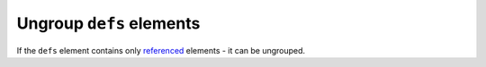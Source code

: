 Ungroup ``defs`` elements
-------------------------

If the ``defs`` element contains only `referenced <https://www.w3.org/TR/SVG/struct.html#Head>`_
elements - it can be ungrouped.

.. GEN_TABLE
.. BEFORE
.. <svg>
..   <defs>
..     <radialGradient id="rg1">
..       <stop offset="0"
..             stop-color="yellow"/>
..       <stop offset="1"
..             stop-color="green"/>
..     </radialGradient>
..   </defs>
..   <circle fill="url(#rg1)" r="45"
..           cx="50" cy="50"/>
.. </svg>
.. AFTER
.. <svg>
..   <radialGradient id="rg1">
..     <stop offset="0"
..           stop-color="yellow"/>
..     <stop offset="1"
..           stop-color="green"/>
..   </radialGradient>
..   <circle fill="url(#rg1)" r="45"
..           cx="50" cy="50"/>
.. </svg>
.. END
